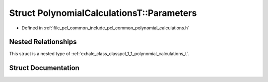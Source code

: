 .. _exhale_struct_structpcl_1_1_polynomial_calculations_t_1_1_parameters:

Struct PolynomialCalculationsT::Parameters
==========================================

- Defined in :ref:`file_pcl_common_include_pcl_common_polynomial_calculations.h`


Nested Relationships
--------------------

This struct is a nested type of :ref:`exhale_class_classpcl_1_1_polynomial_calculations_t`.


Struct Documentation
--------------------


.. doxygenstruct:: pcl::PolynomialCalculationsT::Parameters
   :members:
   :protected-members:
   :undoc-members: